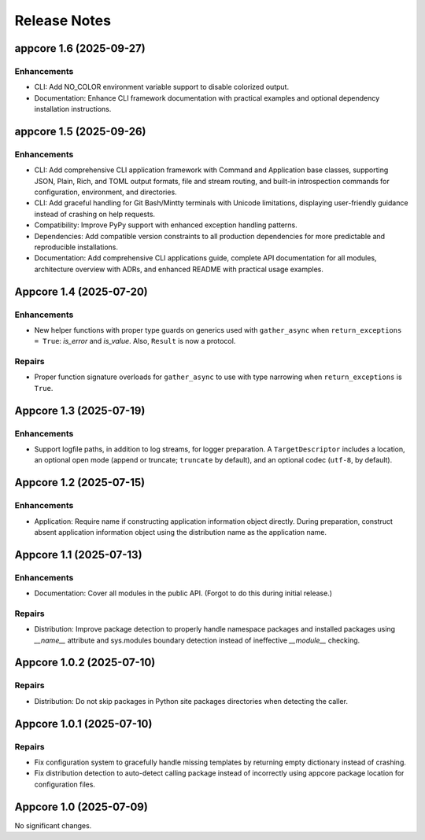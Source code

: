 .. vim: set fileencoding=utf-8:
.. -*- coding: utf-8 -*-
.. +--------------------------------------------------------------------------+
   |                                                                          |
   | Licensed under the Apache License, Version 2.0 (the "License");          |
   | you may not use this file except in compliance with the License.         |
   | You may obtain a copy of the License at                                  |
   |                                                                          |
   |     http://www.apache.org/licenses/LICENSE-2.0                           |
   |                                                                          |
   | Unless required by applicable law or agreed to in writing, software      |
   | distributed under the License is distributed on an "AS IS" BASIS,        |
   | WITHOUT WARRANTIES OR CONDITIONS OF ANY KIND, either express or implied. |
   | See the License for the specific language governing permissions and      |
   | limitations under the License.                                           |
   |                                                                          |
   +--------------------------------------------------------------------------+


*******************************************************************************
Release Notes
*******************************************************************************

.. towncrier release notes start

appcore 1.6 (2025-09-27)
========================

Enhancements
------------

- CLI: Add NO_COLOR environment variable support to disable colorized output.
- Documentation: Enhance CLI framework documentation with practical examples and optional dependency installation instructions.


appcore 1.5 (2025-09-26)
========================

Enhancements
------------

- CLI: Add comprehensive CLI application framework with Command and Application base classes, supporting JSON, Plain, Rich, and TOML output formats, file and stream routing, and built-in introspection commands for configuration, environment, and directories.
- CLI: Add graceful handling for Git Bash/Mintty terminals with Unicode limitations, displaying user-friendly guidance instead of crashing on help requests.
- Compatibility: Improve PyPy support with enhanced exception handling patterns.
- Dependencies: Add compatible version constraints to all production dependencies for more predictable and reproducible installations.
- Documentation: Add comprehensive CLI applications guide, complete API documentation for all modules, architecture overview with ADRs, and enhanced README with practical usage examples.


Appcore 1.4 (2025-07-20)
========================

Enhancements
------------

- New helper functions with proper type guards on generics used with
  ``gather_async`` when ``return_exceptions = True``: `is_error` and `is_value`.
  Also, ``Result`` is now a protocol.


Repairs
-------

- Proper function signature overloads for ``gather_async`` to use with type
  narrowing when ``return_exceptions`` is ``True``.


Appcore 1.3 (2025-07-19)
========================

Enhancements
------------

- Support logfile paths, in addition to log streams, for logger preparation. A
  ``TargetDescriptor`` includes a location, an optional open mode (append or
  truncate; ``truncate`` by default), and an optional codec (``utf-8``, by
  default).


Appcore 1.2 (2025-07-15)
========================

Enhancements
------------

- Application: Require name if constructing application information object
  directly. During preparation, construct absent application information object
  using the distribution name as the application name.


Appcore 1.1 (2025-07-13)
========================

Enhancements
------------

- Documentation: Cover all modules in the public API. (Forgot to do this during
  initial release.)


Repairs
-------

- Distribution: Improve package detection to properly handle namespace packages and installed packages using `__name__` attribute and sys.modules boundary detection instead of ineffective `__module__` checking.


Appcore 1.0.2 (2025-07-10)
==========================

Repairs
-------

- Distribution: Do not skip packages in Python site packages directories when
  detecting the caller.


Appcore 1.0.1 (2025-07-10)
==========================

Repairs
-------

- Fix configuration system to gracefully handle missing templates by returning empty dictionary instead of crashing.
- Fix distribution detection to auto-detect calling package instead of incorrectly using appcore package location for configuration files.


Appcore 1.0 (2025-07-09)
========================

No significant changes.
